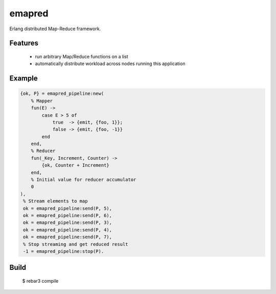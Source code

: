emapred
=======

Erlang distributed Map-Reduce framework.

.. image:: https://travis-ci.org/linkdd/emapred.svg?branch=master
    :target: https://travis-ci.org/linkdd/emapred

Features
--------

 - run arbitrary Map/Reduce functions on a list
 - automatically distribute workload across nodes running this application

Example
-------

.. code-block:: erlang

   {ok, P} = emapred_pipeline:new(
       % Mapper
       fun(E) ->
           case E > 5 of
               true  -> {emit, {foo, 1}};
               false -> {emit, {foo, -1}}
           end
       end,
       % Reducer
       fun(_Key, Increment, Counter) ->
           {ok, Counter + Increment}
       end,
       % Initial value for reducer accumulator
       0
   ),
    % Stream elements to map
    ok = emapred_pipeline:send(P, 5),
    ok = emapred_pipeline:send(P, 6),
    ok = emapred_pipeline:send(P, 3),
    ok = emapred_pipeline:send(P, 4),
    ok = emapred_pipeline:send(P, 7),
    % Stop streaming and get reduced result
    -1 = emapred_pipeline:stop(P).

Build
-----

    $ rebar3 compile
